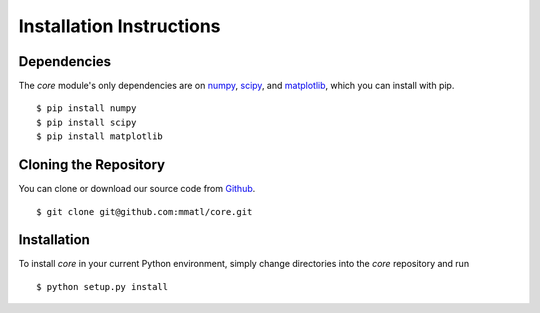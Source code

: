 Installation Instructions
=========================

Dependencies
~~~~~~~~~~~~
The `core` module's only dependencies are on `numpy`_, `scipy`_, and
`matplotlib`_, which you can install with pip. ::

    $ pip install numpy
    $ pip install scipy
    $ pip install matplotlib

.. _numpy: http://www.numpy.org/
.. _scipy: https://www.scipy/org/
.. _matplotlib: http://www.matplotlib.org/

Cloning the Repository
~~~~~~~~~~~~~~~~~~~~~~
You can clone or download our source code from `Github`_. ::

    $ git clone git@github.com:mmatl/core.git

.. _Github: https://github.com/mmatl/core

Installation
~~~~~~~~~~~~
To install `core` in your current Python environment, simply
change directories into the `core` repository and run ::

    $ python setup.py install
